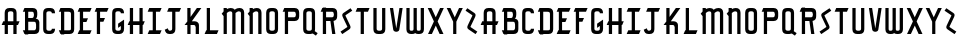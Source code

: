 SplineFontDB: 3.0
FontName: TauntonSwank
FullName: Taunton Swank
FamilyName: TauntonSwank
Weight: Regular
Copyright: Copyright (c) 2015, Terrence Curran
UComments: "2015-5-25: Created with FontForge (http://fontforge.org)"
Version: 001.000
ItalicAngle: 0
UnderlinePosition: -100
UnderlineWidth: 50
Ascent: 800
Descent: 200
InvalidEm: 0
LayerCount: 2
Layer: 0 0 "Back" 1
Layer: 1 0 "Fore" 0
XUID: [1021 270 -1463357204 2819058]
FSType: 0
OS2Version: 0
OS2_WeightWidthSlopeOnly: 0
OS2_UseTypoMetrics: 1
CreationTime: 1432540265
ModificationTime: 1433832524
PfmFamily: 17
TTFWeight: 400
TTFWidth: 5
LineGap: 90
VLineGap: 0
OS2TypoAscent: 0
OS2TypoAOffset: 1
OS2TypoDescent: 0
OS2TypoDOffset: 1
OS2TypoLinegap: 90
OS2WinAscent: 0
OS2WinAOffset: 1
OS2WinDescent: 0
OS2WinDOffset: 1
HheadAscent: 0
HheadAOffset: 1
HheadDescent: 0
HheadDOffset: 1
OS2CapHeight: 0
OS2XHeight: 0
OS2Vendor: 'GRIL'
MarkAttachClasses: 1
DEI: 91125
LangName: 1033 "" "" "" "" "" "" "" "" "" "" "" "" "" "Copyright (c) 2015, Terrence Curran (http://www.grilledcheese.com),+AAoA-with Reserved Font Name TauntonSwank.+AAoACgAA-This Font Software is licensed under the SIL Open Font License, Version 1.1.+AAoA-This license is copied below, and is also available with a FAQ at:+AAoA-http://scripts.sil.org/OFL+AAoACgAK------------------------------------------------------------+AAoA-SIL OPEN FONT LICENSE Version 1.1 - 26 February 2007+AAoA------------------------------------------------------------+AAoACgAA-PREAMBLE+AAoA-The goals of the Open Font License (OFL) are to stimulate worldwide+AAoA-development of collaborative font projects, to support the font creation+AAoA-efforts of academic and linguistic communities, and to provide a free and+AAoA-open framework in which fonts may be shared and improved in partnership+AAoA-with others.+AAoACgAA-The OFL allows the licensed fonts to be used, studied, modified and+AAoA-redistributed freely as long as they are not sold by themselves. The+AAoA-fonts, including any derivative works, can be bundled, embedded, +AAoA-redistributed and/or sold with any software provided that any reserved+AAoA-names are not used by derivative works. The fonts and derivatives,+AAoA-however, cannot be released under any other type of license. The+AAoA-requirement for fonts to remain under this license does not apply+AAoA-to any document created using the fonts or their derivatives.+AAoACgAA-DEFINITIONS+AAoAIgAA-Font Software+ACIA refers to the set of files released by the Copyright+AAoA-Holder(s) under this license and clearly marked as such. This may+AAoA-include source files, build scripts and documentation.+AAoACgAi-Reserved Font Name+ACIA refers to any names specified as such after the+AAoA-copyright statement(s).+AAoACgAi-Original Version+ACIA refers to the collection of Font Software components as+AAoA-distributed by the Copyright Holder(s).+AAoACgAi-Modified Version+ACIA refers to any derivative made by adding to, deleting,+AAoA-or substituting -- in part or in whole -- any of the components of the+AAoA-Original Version, by changing formats or by porting the Font Software to a+AAoA-new environment.+AAoACgAi-Author+ACIA refers to any designer, engineer, programmer, technical+AAoA-writer or other person who contributed to the Font Software.+AAoACgAA-PERMISSION & CONDITIONS+AAoA-Permission is hereby granted, free of charge, to any person obtaining+AAoA-a copy of the Font Software, to use, study, copy, merge, embed, modify,+AAoA-redistribute, and sell modified and unmodified copies of the Font+AAoA-Software, subject to the following conditions:+AAoACgAA-1) Neither the Font Software nor any of its individual components,+AAoA-in Original or Modified Versions, may be sold by itself.+AAoACgAA-2) Original or Modified Versions of the Font Software may be bundled,+AAoA-redistributed and/or sold with any software, provided that each copy+AAoA-contains the above copyright notice and this license. These can be+AAoA-included either as stand-alone text files, human-readable headers or+AAoA-in the appropriate machine-readable metadata fields within text or+AAoA-binary files as long as those fields can be easily viewed by the user.+AAoACgAA-3) No Modified Version of the Font Software may use the Reserved Font+AAoA-Name(s) unless explicit written permission is granted by the corresponding+AAoA-Copyright Holder. This restriction only applies to the primary font name as+AAoA-presented to the users.+AAoACgAA-4) The name(s) of the Copyright Holder(s) or the Author(s) of the Font+AAoA-Software shall not be used to promote, endorse or advertise any+AAoA-Modified Version, except to acknowledge the contribution(s) of the+AAoA-Copyright Holder(s) and the Author(s) or with their explicit written+AAoA-permission.+AAoACgAA-5) The Font Software, modified or unmodified, in part or in whole,+AAoA-must be distributed entirely under this license, and must not be+AAoA-distributed under any other license. The requirement for fonts to+AAoA-remain under this license does not apply to any document created+AAoA-using the Font Software.+AAoACgAA-TERMINATION+AAoA-This license becomes null and void if any of the above conditions are+AAoA-not met.+AAoACgAA-DISCLAIMER+AAoA-THE FONT SOFTWARE IS PROVIDED +ACIA-AS IS+ACIA, WITHOUT WARRANTY OF ANY KIND,+AAoA-EXPRESS OR IMPLIED, INCLUDING BUT NOT LIMITED TO ANY WARRANTIES OF+AAoA-MERCHANTABILITY, FITNESS FOR A PARTICULAR PURPOSE AND NONINFRINGEMENT+AAoA-OF COPYRIGHT, PATENT, TRADEMARK, OR OTHER RIGHT. IN NO EVENT SHALL THE+AAoA-COPYRIGHT HOLDER BE LIABLE FOR ANY CLAIM, DAMAGES OR OTHER LIABILITY,+AAoA-INCLUDING ANY GENERAL, SPECIAL, INDIRECT, INCIDENTAL, OR CONSEQUENTIAL+AAoA-DAMAGES, WHETHER IN AN ACTION OF CONTRACT, TORT OR OTHERWISE, ARISING+AAoA-FROM, OUT OF THE USE OR INABILITY TO USE THE FONT SOFTWARE OR FROM+AAoA-OTHER DEALINGS IN THE FONT SOFTWARE." "http://scripts.sil.org/OFL"
Encoding: ISO8859-1
UnicodeInterp: none
NameList: AGL For New Fonts
DisplaySize: -48
AntiAlias: 1
FitToEm: 1
WidthSeparation: 120
WinInfo: 21 21 10
BeginPrivate: 0
EndPrivate
Grid
-1000 592 m 0
 2000 592 l 1024
  Named: "top"
EndSplineSet
BeginChars: 256 52

StartChar: W
Encoding: 87 87 0
Width: 556
VWidth: 0
Flags: HW
HStem: -3 82<144.962 235.129 322.9 414.038> 571 20G<60 141 239 320 418 499>
VStem: 60 81<83.4075 591> 239 81<82.7598 591> 418 81<83.4075 591>
CounterMasks: 1 38
LayerCount: 2
Back
Fore
SplineSet
280 20 m 1
 261 5 235 -2 203 -2 c 1
 177 -2 l 1
 104 -2 60 37 60 115 c 10
 60 592 l 17
 141 592 l 9
 141 124 l 2
 142 92 149 80 186 80 c 0
 227 80 239 90 239 124 c 2
 239 592 l 17
 320 592 l 1
 320 124 l 2
 320 92 328 80 365 80 c 0
 406 80 418 90 418 124 c 2
 418 592 l 17
 499 592 l 9
 499 115 l 18
 499 37 455 -2 382 -2 c 1
 356 -2 l 1
 324 -2 299 5 280 20 c 1
EndSplineSet
EndChar

StartChar: S
Encoding: 83 83 1
Width: 371
VWidth: 0
Flags: W
VStem: 38 294
LayerCount: 2
Back
Fore
SplineSet
143 296 m 1
 94 400 l 2
 75 441 74 476 114 503 c 2
 288 620 l 1
 332 558 l 1
 167 447 l 2
 159 442 161 435 164 428 c 2
 223 305 l 1
 276 193 l 6
 295 152 296 117 256 90 c 6
 82 -27 l 5
 38 35 l 5
 203 146 l 6
 211 151 209 158 206 165 c 6
 143 296 l 1
EndSplineSet
EndChar

StartChar: A
Encoding: 65 65 2
Width: 529
VWidth: 0
Flags: HW
HStem: 193 93<81 117.135 197.815 334.184 415.469 449> 512 82<205.12 327.035>
VStem: 117 81<0 193 286 501.194> 334 81<0 193 286 504.422>
LayerCount: 2
Back
Fore
SplineSet
197.409179688 286 m 1
 334.212890625 286 l 1
 334 468 l 6
 334 502 309.09765625 512 266 512 c 4
 223.916015625 512 198 500 198 468 c 6
 197.409179688 286 l 1
415.46875 193 m 1
 415 0 l 1
 334 0 l 1
 334.18359375 193 l 1
 197.815429688 193 l 1
 198 0 l 1
 117 0 l 1
 117.134765625 193 l 1
 41 193 l 9
 81 286 l 17
 117.5 286 l 1
 117 477 l 6
 117 555 161.498046875 594 234 594 c 5
 298 594 l 5
 371 594 415 555 415 477 c 6
 415 286 l 1
 489 286 l 9
 449 193 l 17
 415.46875 193 l 1
EndSplineSet
EndChar

StartChar: N
Encoding: 78 78 3
Width: 443
VWidth: 0
Flags: W
HStem: 0 21G<90 171 307 388> 512 82<194.523 301.146>
VStem: 90 81<0 403.213 567.5 594> 307 81<0 504.422>
LayerCount: 2
Back
Fore
SplineSet
90 508.770507812 m 1
 90 594 l 1
 171 594 l 1
 171 567.5 l 1
 201.280273438 583.354492188 234.005859375 594 271 594 c 0
 344 594 388 555 388 477 c 2
 388 0 l 1
 307 0 l 1
 307 468 l 2
 307 502 283 512 253 512 c 0
 228.515625 512 199.0234375 495.353515625 171 473.890625 c 1
 171 0 l 1
 90 0 l 1
 90 403.212890625 l 1
 42 457 l 1
 54.04296875 470.626953125 70.083984375 489.375976562 90 508.770507812 c 1
EndSplineSet
EndChar

StartChar: K
Encoding: 75 75 4
Width: 498
VWidth: 0
Flags: HW
HStem: 0 21G<108 189 318 399> 196 93<221 309.12> 572 20G<108 189 331.51 459>
VStem: 108 81<0 196 388 592> 318 81<0 188.896>
LayerCount: 2
Back
Fore
SplineSet
108 285 m 1
 108 592 l 1
 189 592 l 1
 189 388 l 1
 347 592 l 1
 459 592 l 1
 221 289 l 1
 295 289 l 2
 345 289 399 253 399 198 c 2
 399 0 l 1
 318 0 l 1
 318 148 l 2
 318 168 300 196 275 196 c 2
 189 196 l 1
 189 0 l 1
 108 0 l 1
 108 196 l 1
 39 196 l 1
 108 285 l 1
EndSplineSet
EndChar

StartChar: L
Encoding: 76 76 5
Width: 430
VWidth: 0
Flags: W
HStem: 0 93<80 94 175 348> 572 20G<94 175>
VStem: 94 81<93 592>
LayerCount: 2
Back
Fore
SplineSet
175 93 m 5
 388 93 l 13
 348 0 l 21
 40 0 l 13
 80 93 l 21
 94 93 l 5
 94 592 l 1
 175 592 l 1
 175 93 l 5
EndSplineSet
EndChar

StartChar: M
Encoding: 77 77 6
Width: 660
VWidth: 0
Flags: W
HStem: 0 21G<90 171 307 388 524 605> 512 82<194.523 302.148 411.6 518.146>
VStem: 90 81<0 403.213 567.5 594> 307 81<0 488.9> 524 81<0 504.422>
CounterMasks: 1 38
LayerCount: 2
Back
Fore
SplineSet
368.243164062 551.299804688 m 1
 411 586 451.005859375 594 488 594 c 0
 561 594 605 555 605 477 c 2
 605 0 l 1
 524 0 l 1
 524 468 l 2
 524 502 500 512 470 512 c 0
 445.515625 512 416.0234375 495.353515625 388 473.890625 c 1
 388 0 l 1
 307 0 l 1
 307 468 l 2
 307 502 283 512 253 512 c 0
 228.515625 512 199.0234375 495.353515625 171 473.890625 c 1
 171 0 l 1
 90 0 l 1
 90 403.212890625 l 1
 42 457 l 1
 54.04296875 470.626953125 70.083984375 489.375976562 90 508.770507812 c 1
 90 594 l 1
 171 594 l 1
 171 567.5 l 1
 201.280273438 583.354492188 234.005859375 594 271 594 c 0
 315.100585938 594 348.6171875 579.766601562 368.243164062 551.299804688 c 1
EndSplineSet
EndChar

StartChar: E
Encoding: 69 69 7
Width: 435
VWidth: 0
Flags: HW
HStem: 0 93<82 96 177 350> 270 93<178 260> 499 93<82 96 177 350>
VStem: 96 81<93 270 363 499 592 603>
LayerCount: 2
Back
Fore
SplineSet
96 499 m 5
 42 499 l 5
 82 592 l 5
 96 592 l 5
 96 603 l 5
 177 603 l 5
 177 592 l 5
 390 592 l 5
 350 499 l 5
 177 499 l 5
 178 363 l 1
 300 363 l 9
 260 270 l 17
 177 270 l 1
 177 93 l 1
 390 93 l 9
 350 0 l 17
 42 0 l 9
 82 93 l 17
 96 93 l 1
 96 499 l 5
EndSplineSet
EndChar

StartChar: F
Encoding: 70 70 8
Width: 430
VWidth: 0
Flags: HW
HStem: 0 21G<96 177> 270 93<177 260> 499 93<82 96 177 350>
VStem: 96 81<0 270 363 499 592 603>
LayerCount: 2
Back
Fore
SplineSet
177 0 m 1
 96 0 l 1
 96 499 l 5
 42 499 l 5
 82 592 l 5
 96 592 l 5
 96 603 l 5
 177 603 l 5
 177 592 l 5
 390 592 l 5
 350 499 l 5
 177 499 l 5
 177 363 l 1
 300 363 l 9
 260 270 l 17
 177 270 l 1
 177 0 l 1
EndSplineSet
EndChar

StartChar: I
Encoding: 73 73 9
Width: 434
VWidth: 0
Flags: W
HStem: 0 93<82 168 249 350> 499 93<82 168 249 350>
VStem: 168 81<93 499>
LayerCount: 2
Back
Fore
SplineSet
249 499 m 1
 249 93 l 1
 390 93 l 9
 350 0 l 17
 42 0 l 9
 82 93 l 17
 168 93 l 1
 168 499 l 1
 42 499 l 1
 82 592 l 1
 390 592 l 1
 350 499 l 1
 249 499 l 1
EndSplineSet
EndChar

StartChar: J
Encoding: 74 74 10
Width: 491
VWidth: 0
Flags: W
HStem: -2 82<134.931 222.035> 499 93<143 229 310 411>
VStem: 229 81<88.5352 499>
LayerCount: 2
Back
Fore
SplineSet
122 134 m 1
 128 96 151 80 174 80 c 0
 196 80 229 89 229 123 c 1
 229 499 l 1
 103 499 l 1
 143 592 l 1
 451 592 l 1
 411 499 l 1
 310 499 l 1
 310 116 l 1
 310 38 266 -2 193 -2 c 1
 163 -2 l 1
 90.498046875 -2 62 35 44 103 c 1
 122 134 l 1
EndSplineSet
EndChar

StartChar: H
Encoding: 72 72 11
Width: 510
VWidth: 0
Flags: HW
HStem: 0 21G<96 177 336 417> 196 93<82 96 177 336 417 430> 572 20G<96 177 336 417>
VStem: 96 81<0 196 289 592> 336 81<0 196 289 592>
LayerCount: 2
Back
Fore
SplineSet
336 196 m 1
 177 196 l 1
 177 0 l 1
 96 0 l 1
 96 196 l 1
 42 196 l 1
 82 289 l 1
 96 289 l 1
 96 592 l 5
 177 592 l 5
 177 289 l 1
 336 289 l 1
 336 592 l 5
 417 592 l 5
 417 289 l 1
 470 289 l 1
 430 196 l 1
 417 196 l 1
 417 0 l 1
 336 0 l 1
 336 196 l 1
EndSplineSet
EndChar

StartChar: V
Encoding: 86 86 12
Width: 409
VWidth: 0
Flags: HW
HStem: 571 20G<48 131.092 282.908 366>
VStem: 48 318
LayerCount: 2
Back
Fore
SplineSet
207 -2 m 0
 187 -2 137.43359375 7.9853515625 131 50 c 2
 48 592 l 1
 128 592 l 1
 207 81 l 1
 286 592 l 1
 366 592 l 1
 283 50 l 2
 276.56640625 7.9853515625 227 -2 207 -2 c 0
EndSplineSet
EndChar

StartChar: G
Encoding: 71 71 13
Width: 404
VWidth: 0
Flags: W
HStem: -2 82<141.965 264.035> 512 82<141.965 264.035>
VStem: 54 81<90.8059 124 468 501.194> 271 81<89.7034 124 468 504.538>
LayerCount: 2
Back
Fore
SplineSet
271 186 m 1
 271 124 l 1
 271 90 246 80 203 80 c 0
 161 80 135 92 135 124 c 1
 135 468 l 1
 135 500 161 512 203 512 c 0
 246 512 271 502 271 468 c 1
 352 468 l 1
 352 553 308 594 235 594 c 1
 171 594 l 1
 98 594 54 555 54 477 c 1
 54 115 l 1
 54 37 98 -2 171 -2 c 1
 235 -2 l 1
 308 -2 352 46 352 124 c 1
 352 327 l 1
 203 237 l 1
 203 144 l 1
 271 186 l 1
EndSplineSet
EndChar

StartChar: O
Encoding: 79 79 14
Width: 419
VWidth: 0
Flags: W
HStem: -2 82<141.965 264.035> 512 82<141.965 264.035>
VStem: 54 81<90.8059 501.194> 271 81<87.5781 504.422>
LayerCount: 2
Back
Fore
SplineSet
352 115 m 1
 352 37 308 -2 235 -2 c 1
 171 -2 l 1
 98 -2 54 37 54 115 c 1
 54 477 l 1
 54 555 98 594 171 594 c 1
 235 594 l 1
 308 594 352 555 352 477 c 1
 352 115 l 1
271 124 m 1
 271 468 l 1
 271 502 246 512 203 512 c 0
 161 512 135 500 135 468 c 1
 135 124 l 1
 135 92 161 80 203 80 c 0
 246 80 271 90 271 124 c 1
EndSplineSet
EndChar

StartChar: Q
Encoding: 81 81 15
Width: 454
VWidth: 0
Flags: W
HStem: -2 82<141.965 265.366> 512 82<141.965 264.035>
VStem: 54 81<90.8059 501.194> 271 81<87.8333 504.422>
LayerCount: 2
Back
Fore
SplineSet
345 68 m 1
 417 20 l 1
 373 -42 l 1
 295 10 l 1
 278 2 258 -2 235 -2 c 1
 171 -2 l 1
 98 -2 54 37 54 115 c 1
 54 477 l 1
 54 555 98 594 171 594 c 1
 235 594 l 1
 308 594 352 555 352 477 c 1
 352 115 l 1
 352 97 349 82 345 68 c 1
271 124 m 1
 271 468 l 1
 271 502 246 512 203 512 c 0
 161 512 135 500 135 468 c 1
 135 124 l 1
 135 92 161 80 203 80 c 0
 246 80 271 90 271 124 c 1
EndSplineSet
EndChar

StartChar: U
Encoding: 85 85 16
Width: 415
VWidth: 0
Flags: W
HStem: -2 82<148.12 270.035> 572 20G<60 141 277 358>
VStem: 60 81<90.8059 592> 277 81<87.5781 592>
LayerCount: 2
Back
Fore
SplineSet
358 592 m 1
 358 115 l 1
 358 37 314 -2 241 -2 c 1
 177 -2 l 1
 104.498046875 -2 60 37 60 115 c 1
 60 592 l 1
 141 592 l 1
 141 124 l 1
 141 92 166.916015625 80 209 80 c 0
 252.09765625 80 277 90 277 124 c 1
 277 592 l 1
 358 592 l 1
EndSplineSet
EndChar

StartChar: C
Encoding: 67 67 17
Width: 402
VWidth: 0
Flags: HW
HStem: -2 82<141.965 264.035> 512 82<141.965 264.035>
VStem: 54 81<90.8059 501.194> 271 81<89.7034 124 468 504.538>
LayerCount: 2
Back
Fore
SplineSet
352 124 m 1
 352 46 308 -2 235 -2 c 1
 171 -2 l 1
 98 -2 54 37 54 115 c 1
 54 477 l 1
 54 555 98 594 171 594 c 1
 235 594 l 1
 308 594 352 553 352 468 c 1
 271 468 l 1
 271 502 246 512 203 512 c 0
 161 512 135 500 135 468 c 1
 135 124 l 1
 135 92 161 80 203 80 c 0
 246 80 271 90 271 124 c 1
 352 124 l 1
EndSplineSet
EndChar

StartChar: P
Encoding: 80 80 18
Width: 506
VWidth: 0
Flags: HW
HStem: 0 21G<96 177> 279 93<177 364.752> 499 93<82 96 177 362.194>
VStem: 96 81<0 279 372 499 592 603> 373 82<379.428 491.571>
LayerCount: 2
Back
Fore
SplineSet
328 372 m 5
 361 372 373 402 373 431 c 4
 373 464 363 499 329 499 c 6
 177 499 l 5
 177 372 l 5
 328 372 l 5
337 278 m 5
 177 279 l 5
 177 0 l 1
 96 0 l 1
 96 499 l 5
 42 499 l 5
 82 592 l 5
 96 592 l 5
 96 603 l 5
 177 603 l 5
 177 592 l 5
 338 592 l 6
 416 592 455 548 455 475 c 5
 455 396 l 5
 455 323 416 279 337 278 c 5
EndSplineSet
EndChar

StartChar: R
Encoding: 82 82 19
Width: 504
VWidth: 0
Flags: W
HStem: 0 21G<96 177 326.774 410> 279 93<177 285> 499 93<82 96 177 362.194>
VStem: 96 81<0 279 372 499 592 603> 373 82<378.82 491.571>
LayerCount: 2
Back
Fore
SplineSet
285 279 m 1
 177 279 l 1
 177 0 l 1
 96 0 l 1
 96 499 l 1
 42 499 l 1
 82 592 l 1
 96 592 l 1
 96 603 l 1
 177 603 l 1
 177 592 l 1
 338 592 l 2
 416 592 455 548 455 475 c 1
 455 396 l 1
 455 333 425 290 364 281 c 1
 410 0 l 1
 330 0 l 1
 285 279 l 1
328 372 m 1
 361 372 373 402 373 431 c 0
 373 464 363 499 329 499 c 2
 177 499 l 1
 177 372 l 1
 328 372 l 1
EndSplineSet
EndChar

StartChar: X
Encoding: 88 88 20
Width: 485
VWidth: 0
Flags: W
HStem: 0 21G<51 157.208 331 437> 572 20G<43 146.237 341.763 445>
LayerCount: 2
Back
Fore
SplineSet
245 192 m 1
 147 0 l 1
 51 0 l 1
 198 287 l 1
 43 592 l 1
 136 592 l 1
 244 381 l 1
 352 592 l 1
 445 592 l 1
 291 287 l 1
 437 0 l 1
 341 0 l 1
 245 192 l 1
EndSplineSet
EndChar

StartChar: D
Encoding: 68 68 21
Width: 483
VWidth: 0
Flags: HW
HStem: 0 93<86 100 181.042 345.038> 499 93<86 100 181 342.035>
VStem: 100 81<-11 0 93 499 592 603> 349 81<96.0908 490.157>
LayerCount: 2
Back
Fore
SplineSet
181 499 m 1
 181 93 l 1
 181 93 239 92 281 92 c 0
 324 92 349 92 349 126 c 1
 349 455 l 1
 349 489 324 499 281 499 c 1
 181 499 l 1
181 592 m 1
 313 592 l 1
 386 592 430 554 430 476 c 1
 430 117 l 1
 430 39 386 0 313 0 c 1
 181 0 l 1
 181 -11 l 1
 100 -11 l 1
 100 0 l 1
 86 0 l 1
 46 93 l 1
 100 93 l 1
 100 499 l 1
 46 499 l 1
 86 592 l 1
 100 592 l 1
 100 603 l 1
 181 603 l 1
 181 592 l 1
EndSplineSet
EndChar

StartChar: B
Encoding: 66 66 22
Width: 507
VWidth: 0
Flags: HW
HStem: 0 93<86 100 181 366.194> 279 93<181 314.875> 499 93<86 100 181 314.194>
VStem: 100 81<-11 0 93 279 372 499 592 603> 325 82<380.563 491.035> 377 82<103.656 271.373>
LayerCount: 2
Back
Fore
SplineSet
100 499 m 5xf4
 46 499 l 5
 86 592 l 5
 100 592 l 5
 100 603 l 5
 181 603 l 5
 181 592 l 5
 290 592 l 6
 368 592 407 554 407 481 c 5
 407 437 l 6xf8
 407 413 403 377 369 356 c 5
 415 355 459 316 459 267 c 5
 459 117 l 1
 459 44 420 0 342 0 c 2
 181 0 l 1
 181 -11 l 1
 100 -11 l 1
 100 0 l 1
 86 0 l 1
 46 93 l 1
 100 93 l 1
 100 499 l 5xf4
280 372 m 5
 313 372 325 407 325 436 c 4
 325 469 315 499 281 499 c 6
 181 499 l 5
 181 372 l 5
 280 372 l 5
181 93 m 1
 333 93 l 2
 353 93 377 114 377 148 c 2
 377 218 l 6xf4
 377 247 366.993164062 277.899414062 332.298828125 278.104492188 c 6
 181 279 l 5
 181 93 l 1
EndSplineSet
EndChar

StartChar: Y
Encoding: 89 89 23
Width: 485
VWidth: 0
Flags: HW
HStem: -3 21G<204 284> 571 20G<43 146.189 341.811 445>
VStem: 204 80<-3 280>
LayerCount: 2
Back
Fore
SplineSet
204 281 m 1
 43 592 l 1
 136 592 l 1
 244 380 l 1
 352 592 l 1
 445 592 l 1
 284 281 l 1
 284 0 l 5
 204 0 l 5
 204 281 l 1
EndSplineSet
EndChar

StartChar: Z
Encoding: 90 90 24
Width: 370
VWidth: 0
Flags: HW
LayerCount: 2
Back
Fore
SplineSet
228 296 m 1
 277 400 l 2
 296 441 297 476 257 503 c 2
 83 620 l 1
 39 558 l 1
 204 447 l 2
 212 442 210 435 207 428 c 2
 148 305 l 1
 95 193 l 2
 76 152 75 117 115 90 c 2
 289 -27 l 1
 333 35 l 1
 168 146 l 2
 160 151 162 158 165 165 c 2
 228 296 l 1
EndSplineSet
EndChar

StartChar: T
Encoding: 84 84 25
Width: 429
VWidth: 0
Flags: W
HStem: 0 21G<167 248> 499 93<81 167 248 349>
VStem: 167 81<0 499>
LayerCount: 2
Back
Fore
SplineSet
248 499 m 5
 248 0 l 1
 167 0 l 1
 167 499 l 5
 41 499 l 5
 81 592 l 5
 389 592 l 5
 349 499 l 5
 248 499 l 5
EndSplineSet
EndChar

StartChar: r
Encoding: 114 114 26
Width: 504
VWidth: 0
Flags: HW
LayerCount: 2
Back
Fore
Refer: 19 82 N 1 0 0 1 0 0 2
EndChar

StartChar: i
Encoding: 105 105 27
Width: 434
VWidth: 0
Flags: HW
LayerCount: 2
Back
Fore
Refer: 9 73 N 1 0 0 1 0 0 2
EndChar

StartChar: a
Encoding: 97 97 28
Width: 529
VWidth: 0
Flags: HW
LayerCount: 2
Back
Fore
Refer: 2 65 N 1 0 0 1 0 0 2
EndChar

StartChar: b
Encoding: 98 98 29
Width: 507
VWidth: 0
Flags: HW
LayerCount: 2
Back
Fore
Refer: 22 66 N 1 0 0 1 0 0 2
EndChar

StartChar: c
Encoding: 99 99 30
Width: 402
VWidth: 0
Flags: HW
LayerCount: 2
Back
Fore
Refer: 17 67 N 1 0 0 1 0 0 2
EndChar

StartChar: d
Encoding: 100 100 31
Width: 483
VWidth: 0
Flags: HW
LayerCount: 2
Back
Fore
Refer: 21 68 N 1 0 0 1 0 0 2
EndChar

StartChar: e
Encoding: 101 101 32
Width: 435
VWidth: 0
Flags: HW
LayerCount: 2
Back
Fore
Refer: 7 69 N 1 0 0 1 0 0 2
EndChar

StartChar: f
Encoding: 102 102 33
Width: 430
VWidth: 0
Flags: HW
LayerCount: 2
Back
Fore
Refer: 8 70 N 1 0 0 1 0 0 2
EndChar

StartChar: g
Encoding: 103 103 34
Width: 404
VWidth: 0
Flags: HW
LayerCount: 2
Back
Fore
Refer: 13 71 N 1 0 0 1 0 0 2
EndChar

StartChar: h
Encoding: 104 104 35
Width: 510
VWidth: 0
Flags: HW
LayerCount: 2
Back
Fore
Refer: 11 72 N 1 0 0 1 0 0 2
EndChar

StartChar: j
Encoding: 106 106 36
Width: 491
VWidth: 0
Flags: HW
LayerCount: 2
Back
Fore
Refer: 10 74 N 1 0 0 1 0 0 2
EndChar

StartChar: k
Encoding: 107 107 37
Width: 498
VWidth: 0
Flags: HW
LayerCount: 2
Back
Fore
Refer: 4 75 N 1 0 0 1 0 0 2
EndChar

StartChar: l
Encoding: 108 108 38
Width: 430
VWidth: 0
Flags: HW
LayerCount: 2
Back
Fore
Refer: 5 76 N 1 0 0 1 0 0 2
EndChar

StartChar: m
Encoding: 109 109 39
Width: 660
VWidth: 0
Flags: HW
LayerCount: 2
Back
Fore
Refer: 6 77 N 1 0 0 1 0 0 2
EndChar

StartChar: n
Encoding: 110 110 40
Width: 443
VWidth: 0
Flags: HW
LayerCount: 2
Back
Fore
Refer: 3 78 N 1 0 0 1 0 0 2
EndChar

StartChar: o
Encoding: 111 111 41
Width: 419
VWidth: 0
Flags: HW
LayerCount: 2
Back
Fore
Refer: 14 79 N 1 0 0 1 0 0 2
EndChar

StartChar: p
Encoding: 112 112 42
Width: 506
VWidth: 0
Flags: HW
LayerCount: 2
Back
Fore
Refer: 18 80 N 1 0 0 1 0 0 2
EndChar

StartChar: q
Encoding: 113 113 43
Width: 454
VWidth: 0
Flags: HW
LayerCount: 2
Back
Fore
Refer: 15 81 N 1 0 0 1 0 0 2
EndChar

StartChar: s
Encoding: 115 115 44
Width: 371
VWidth: 0
Flags: HW
LayerCount: 2
Back
Fore
Refer: 1 83 N 1 0 0 1 0 0 2
EndChar

StartChar: t
Encoding: 116 116 45
Width: 429
VWidth: 0
Flags: HW
LayerCount: 2
Back
Fore
Refer: 25 84 N 1 0 0 1 0 0 2
EndChar

StartChar: u
Encoding: 117 117 46
Width: 415
VWidth: 0
Flags: HW
LayerCount: 2
Back
Fore
Refer: 16 85 N 1 0 0 1 0 0 2
EndChar

StartChar: v
Encoding: 118 118 47
Width: 409
VWidth: 0
Flags: HW
LayerCount: 2
Back
Fore
Refer: 12 86 N 1 0 0 1 0 0 2
EndChar

StartChar: w
Encoding: 119 119 48
Width: 556
VWidth: 0
Flags: HW
LayerCount: 2
Back
Fore
Refer: 0 87 N 1 0 0 1 0 0 2
EndChar

StartChar: x
Encoding: 120 120 49
Width: 485
VWidth: 0
Flags: HW
LayerCount: 2
Back
Fore
Refer: 20 88 N 1 0 0 1 0 0 2
EndChar

StartChar: y
Encoding: 121 121 50
Width: 485
VWidth: 0
Flags: HW
LayerCount: 2
Back
Fore
Refer: 23 89 N 1 0 0 1 0 0 2
EndChar

StartChar: z
Encoding: 122 122 51
Width: 370
VWidth: 0
Flags: HW
LayerCount: 2
Back
Fore
Refer: 24 90 N 1 0 0 1 0 0 2
EndChar
EndChars
EndSplineFont
